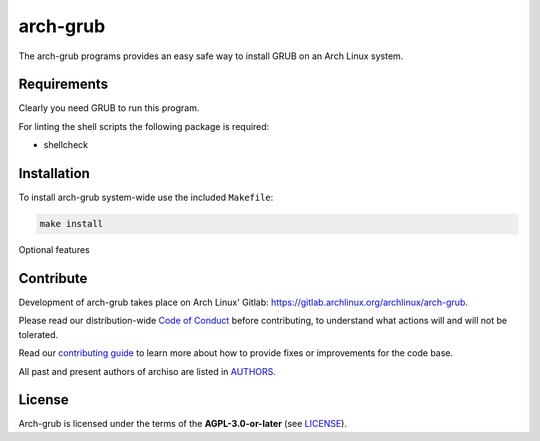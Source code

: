 =======
arch-grub
=======

The arch-grub programs provides an easy safe way to install GRUB on an Arch Linux system.

Requirements
============

Clearly you need GRUB to run this program.

For linting the shell scripts the following package is required:

* shellcheck

Installation
============

To install arch-grub system-wide use the included ``Makefile``:

.. code:: sh

   make install

Optional features

Contribute
==========

Development of arch-grub takes place on Arch Linux' Gitlab: https://gitlab.archlinux.org/archlinux/arch-grub.

Please read our distribution-wide `Code of Conduct <https://wiki.archlinux.org/title/Code_of_conduct>`_ before
contributing, to understand what actions will and will not be tolerated.

Read our `contributing guide <CONTRIBUTING.rst>`_ to learn more about how to provide fixes or improvements for the code
base.

All past and present authors of archiso are listed in `AUTHORS <AUTHORS.rst>`_.

License
=======

Arch-grub is licensed under the terms of the **AGPL-3.0-or-later** (see `LICENSE <LICENSE>`_).
